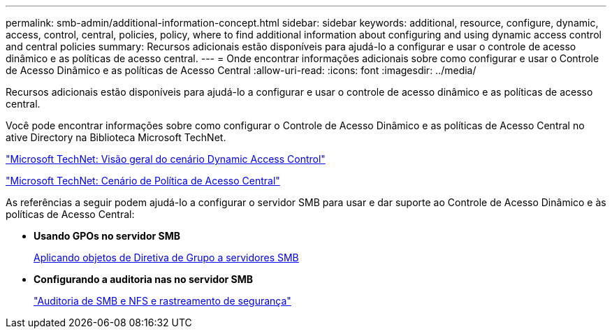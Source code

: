 ---
permalink: smb-admin/additional-information-concept.html 
sidebar: sidebar 
keywords: additional, resource, configure, dynamic, access, control, central, policies, policy, where to find additional information about configuring and using dynamic access control and central policies 
summary: Recursos adicionais estão disponíveis para ajudá-lo a configurar e usar o controle de acesso dinâmico e as políticas de acesso central. 
---
= Onde encontrar informações adicionais sobre como configurar e usar o Controle de Acesso Dinâmico e as políticas de Acesso Central
:allow-uri-read: 
:icons: font
:imagesdir: ../media/


[role="lead"]
Recursos adicionais estão disponíveis para ajudá-lo a configurar e usar o controle de acesso dinâmico e as políticas de acesso central.

Você pode encontrar informações sobre como configurar o Controle de Acesso Dinâmico e as políticas de Acesso Central no ative Directory na Biblioteca Microsoft TechNet.

http://technet.microsoft.com/library/hh831717.aspx["Microsoft TechNet: Visão geral do cenário Dynamic Access Control"]

http://technet.microsoft.com/library/hh831425.aspx["Microsoft TechNet: Cenário de Política de Acesso Central"]

As referências a seguir podem ajudá-lo a configurar o servidor SMB para usar e dar suporte ao Controle de Acesso Dinâmico e às políticas de Acesso Central:

* *Usando GPOs no servidor SMB*
+
xref:applying-group-policy-objects-concept.adoc[Aplicando objetos de Diretiva de Grupo a servidores SMB]

* *Configurando a auditoria nas no servidor SMB*
+
link:../nas-audit/index.html["Auditoria de SMB e NFS e rastreamento de segurança"]



